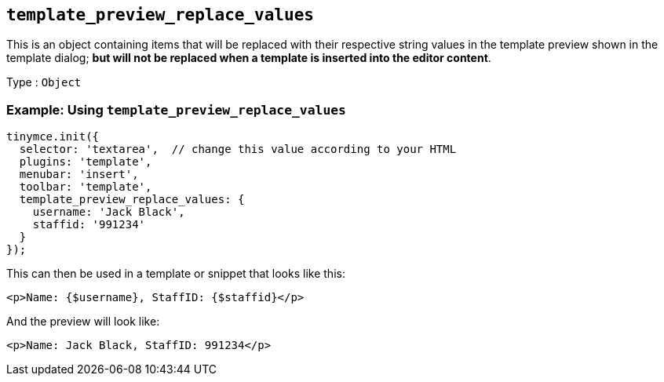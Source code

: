 == `+template_preview_replace_values+`

This is an object containing items that will be replaced with their respective string values in the template preview shown in the template dialog; *but will not be replaced when a template is inserted into the editor content*.

Type : `+Object+`

=== Example: Using `+template_preview_replace_values+`

[source,js]
----
tinymce.init({
  selector: 'textarea',  // change this value according to your HTML
  plugins: 'template',
  menubar: 'insert',
  toolbar: 'template',
  template_preview_replace_values: {
    username: 'Jack Black',
    staffid: '991234'
  }
});
----

This can then be used in a template or snippet that looks like this:

[source,html]
----
<p>Name: {$username}, StaffID: {$staffid}</p>
----

And the preview will look like:

[source,html]
----
<p>Name: Jack Black, StaffID: 991234</p>
----
